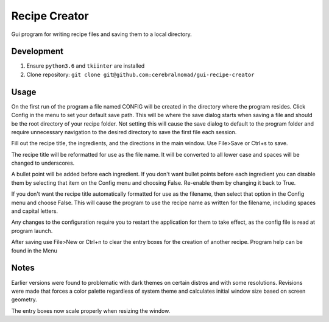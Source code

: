 Recipe Creator
==============

Gui program for writing recipe files and saving them to a local directory.

Development
-----------

1. Ensure ``python3.6`` and ``tkiinter`` are installed
2. Clone repository: ``git clone git@github.com:cerebralnomad/gui-recipe-creator``

Usage
-----

On the first run of the program a file named CONFIG will be created in the directory 
where the program resides.
Click Config in the menu to set your default save path. 
This will be where the save dialog starts when saving a file and should be the root 
directory of your recipe folder.
Not setting this will cause the save dialog to default to the program folder and require 
unnecessary navigation to the desired directory to save the first file each session.

Fill out the recipe title, the ingredients, and the directions in the main window.
Use File>Save or Ctrl+s to save.

The recipe title will be reformatted for use as the file name. 
It will be converted to all lower case and spaces will be changed to underscores.

A bullet point will be added before each ingredient.
If you don't want bullet points before each ingredient you can disable them by 
selecting that item on the Config menu and choosing False.  
Re-enable them by changing it back to True. 

If you don't want the recipe title automatically formatted for use as the filename,
then select that option in the Config menu and choose False.  
This will cause the program to use the recipe name as written for the filename, 
including spaces and capital letters.

Any changes to the configuration require you to restart the application
for them to take effect, as the config file is read at program launch.

After saving use File>New or Ctrl+n to clear the entry boxes for the creation of 
another recipe.
Program help can be found in the Menu

Notes
-----

Earlier versions were found to problematic with dark themes on certain distros and 
with some resolutions.
Revisions were made that forces a color palette regardless of system theme and
calculates initial window size based on screen geometry.

The entry boxes now scale properly when resizing the window.



